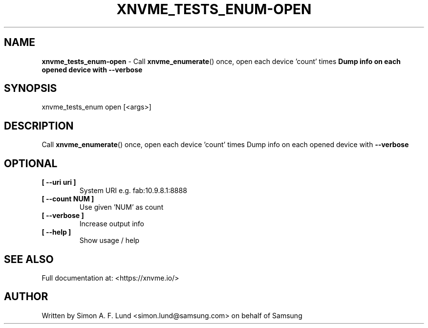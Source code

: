 .\" Text automatically generated by txt2man
.TH XNVME_TESTS_ENUM-OPEN 1 "16 December 2020" "xNVMe" "xNVMe"
.SH NAME
\fBxnvme_tests_enum-open \fP- Call \fBxnvme_enumerate\fP() once, open each device 'count' times
\fBDump info on each opened device with \fB--verbose\fP
.SH SYNOPSIS
.nf
.fam C
xnvme_tests_enum open [<args>]
.fam T
.fi
.fam T
.fi
.SH DESCRIPTION
Call \fBxnvme_enumerate\fP() once, open each device 'count' times
Dump info on each opened device with \fB--verbose\fP
.SH OPTIONAL
.TP
.B
[ \fB--uri\fP uri ]
System URI e.g. fab:10.9.8.1:8888
.TP
.B
[ \fB--count\fP NUM ]
Use given 'NUM' as count
.TP
.B
[ \fB--verbose\fP ]
Increase output info
.TP
.B
[ \fB--help\fP ]
Show usage / help
.RE
.PP


.SH SEE ALSO
Full documentation at: <https://xnvme.io/>
.SH AUTHOR
Written by Simon A. F. Lund <simon.lund@samsung.com> on behalf of Samsung
